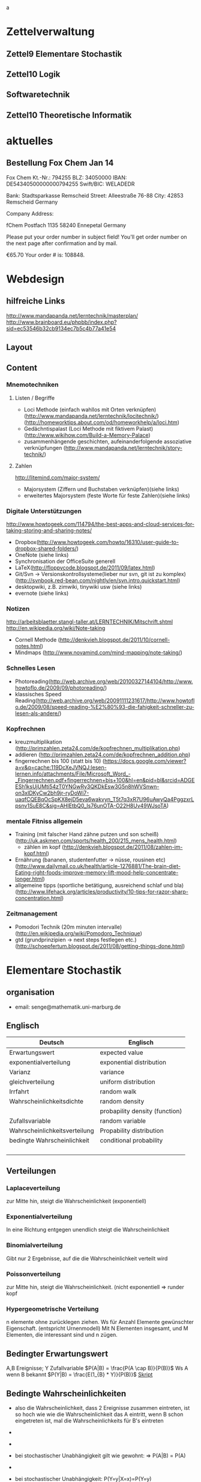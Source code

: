
#+LINK: zk /home/florian/Dropbox/Zettelkasten/
#+LINK: zkp /home/florian/Dropbox/Zettelkasten/res-pic_%s.png
#+LINK: drop /home/florian/Dropbox/%s
a
#+TODO: TODO | DONE
#+TODO: CANCELED | Restarted
#+TODO: Zettel1 Zettel2 Zettel3 Zettel4 Zettel5 Zettel6 Zettel7 Zettel8 Zettel9 Zettel10 Zettel11 Zettel12 Zettel13 Zettel14
#+DRAWERS: LINKS

* Zettelverwaltung
** Zettel9 *Elementare Stochastik*
** Zettel10 *Logik*
** *Softwaretechnik*
** Zettel10 *Theoretische Informatik*
* aktuelles
** Bestellung Fox Chem Jan 14
Fox Chem
Kt.-Nr.: 794255
BLZ: 34050000
IBAN: DE54340500000000794255
Swift/BIC: WELADEDR

Bank: Stadtsparkasse Remscheid
Street: Alleestraße 76-88
City: 42853 Remscheid
Germany

Company Address:

fChem
Postfach 1135
58240 Ennepetal
Germany

Please put your order number in subject field!
You'll get order number on the next page after confirmation and by mail.

€65.70
Your order # is: 108848.
* Webdesign
** hilfreiche Links
http://www.mandapanda.net/lerntechnik/masterplan/
http://www.brainboard.eu/phpbb/index.php?sid=ec53546b32cb9134ec7b5c4b77a41e54
** Layout
** Content
*** Mnemotechniken
**** Listen / Begriffe
- Loci Methode (einfach wahllos mit Orten verknüpfen)
     (http://www.mandapanda.net/lerntechnik/locitechnik/)
     (http://homeworktips.about.com/od/homeworkhelp/a/loci.htm)
- Gedächntispalast (Loci Methode mit fiktivem Palast)(http://www.wikihow.com/Build-a-Memory-Palace)
- zusammenhängende geschichten, aufeinanderfolgende assoziative verknüpfungen (http://www.mandapanda.net/lerntechnik/story-technik/)
**** Zahlen
#+Begin: links
http://litemind.com/major-system/
#+End
- Majorsystem  (Ziffern und Buchstaben verknüpfen)(siehe links)
- erweitertes Majorsystem (feste Worte für feste Zahlen)(siehe links)
*** Digitale Unterstützungen
#+Begin: links
http://www.howtogeek.com/114794/the-best-apps-and-cloud-services-for-taking-storing-and-sharing-notes/
#+End:
- Dropbox(http://www.howtogeek.com/howto/16310/user-guide-to-dropbox-shared-folders/)
- OneNote (siehe links)
- Synchronisation der OfficeSuite generell 
- LaTeX(http://floppycode.blogspot.de/2011/09/latex.html)
- Git/Svn -> Versionskontrollsysteme(lieber nur svn, git ist zu komplex)
  (http://svnbook.red-bean.com/nightly/en/svn.intro.quickstart.html)
- desktopwiki, z.B. zimwiki, tinywiki usw (siehe links)
- evernote (siehe links)
*** Notizen
#+Begin: links
http://arbeitsblaetter.stangl-taller.at/LERNTECHNIK/Mitschrift.shtml
http://en.wikipedia.org/wiki/Note-taking
#+End:
- Cornell Methode (http://denkvieh.blogspot.de/2011/10/cornell-notes.html)
- Mindmaps (http://www.novamind.com/mind-mapping/note-taking/)
*** Schnelles Lesen
- Photoreading(http://web.archive.org/web/20100327144104/http://www.howtoflo.de/2009/09/photoreading/)
- klassisches Speed Reading(http://web.archive.org/web/20091111231617/http://www.howtoflo.de/2009/08/speed-reading-%E2%80%93-die-fahigkeit-schneller-zu-lesen-als-andere/)
*** Kopfrechnen
- kreuzmultiplikation (http://primzahlen.zeta24.com/de/kopfrechnen_multiplikation.php)
- addieren (http://primzahlen.zeta24.com/de/kopfrechnen_addition.php)
- fingerrechnen bis 100 (statt bis 10) (https://docs.google.com/viewer?a=v&q=cache:119DcXeJVNQJ:lesen-lernen.info/attachments/File/Microsoft_Word_-_Fingerrechnen.pdf+fingerrechnen+bis+100&hl=en&pid=bl&srcid=ADGEESh1ksUjUMti54zT0YNGwRy3QKDkEsw3G5n8hWVSnwn-on3xIDKyCw2bh9jr-ryDoWi7-uaqfCQEBqOcSpKX8ejD5eva6wakvyn_T5t7q3xR7U96uAwyQa4PggzxrLpsnv1SuE8C&sig=AHIEtbQ0_Is76unOTA-O22H8Uv49WJsoTA)
*** mentale Fitniss allgemein
- Training (mit falscher Hand zähne putzen und son scheiß)(http://uk.askmen.com/sports/health_200/215_mens_health.html)
  - zählen im kopf (http://denkvieh.blogspot.de/2011/08/zahlen-im-kopf.html)
- Ernährung (bananen, studentenfutter -> nüsse, rousinen etc)(http://www.dailymail.co.uk/health/article-1276881/The-brain-diet-Eating-right-foods-improve-memory-lift-mood-help-concentrate-longer.html)
- allgemeine tipps (sportliche betätigung, ausreichend schlaf und bla) (http://www.lifehack.org/articles/productivity/10-tips-for-razor-sharp-concentration.html)
*** Zeitmanagement
- Pomodori Technik (20m minuten intervalle) (http://en.wikipedia.org/wiki/Pomodoro_Technique)
- gtd (grundprinzipien -> next steps festlegen etc.)(http://schoepfertum.blogspot.de/2011/08/getting-things-done.html)
* Elementare Stochastik 
** organisation
- email: senge@mathematik.uni-marburg.de
** Englisch
| Deutsch                       | Englisch                       |
|-------------------------------+--------------------------------|
| Erwartungswert                | expected value                 |
| exponentialverteilung         | exponential distribution       |
| Varianz                       | variance                       |
| gleichverteilung              | uniform distribution           |
| Irrfahrt                      | random walk                    |
| Wahrscheinlichkeitsdichte     | random density                 |
|                               | probapility density (function) |
| Zufallsvariable               | random variable                |
| Wahrscheinlichkeitsverteilung | Propability distribution       |
| bedingte Wahrscheinlichkeit   | conditional probability        |
|                               |                                |
|                               |                                |
|                               |                                |
|                               |                                |

** Verteilungen
*** Laplaceverteilung
zur Mitte hin, steigt die Wahrscheinlichkeit (exponentiell)
*** Exponentialverteilung
In eine Richtung entgegen unendlich steigt die Wahrscheinlichkeit
*** Binomialverteilung
    Gibt nur 2 Ergebnisse, auf die die Wahrscheinlichkeit verteilt wird
*** Poissonverteilung
      zur Mitte hin, steigt die Wahrscheinlichkeit. (nicht exponentiell => runder kopf
*** Hypergeometrische Verteilung
n elemente ohne zurücklegen ziehen. Ws für Anzahl Elemente gewünschter Eigenschaft.
     (entspricht Urnenmodell)
[[/home/florian/Zettelkasten/zettelkasten.org_20130112_073036_9890xDI.png]]
Mit N Elementen insgesamt, und M Elementen, die interessant sind und n zügen.
[[file:hyper_res.png]]
** Bedingter Erwartungswert
A,B Ereignisse; Y Zufallvariable
$P(A|B) = \frac{P(A \cap B)}{P(B)}$ Ws A wenn B bekannt
$P(Y|B) = \frac{E(1_{B} * Y)}{P(B)}$
[[docview:~/Dropbox/st/s0.pdf::1][Skript]]
** Bedingte Wahrscheinlichkeiten
- [[file:201301ad-0747279890-NO.png]] also die Wahrscheinlichkeit, dass 2 Ereignisse zusammen eintreten, ist so hoch wie
    wie die Wahrscheinlichkeit das A eintritt, wenn B schon eingetreten ist, mal die Wahrscheinlichkeits
    für B's eintreten
- [[file:201301ad-0749509890LYU.png]] 
- [[file:201301ad-0812329890_At.png]]
- bei stochastischer Unabhängigkeit gilt wie gewohnt: [[file:201301ad-0812459890MLz.png]] 
  => P(A|B) = P(A)

- [[/home/florian/Zettelkasten/zettelkasten.org_20130112_075523_9890Yia.png]]
[[/home/florian/Zettelkasten/zettelkasten.org_20130112_075648_9890lsg.png]]
[[file:201301ad-0847319890y9a.png]]

- bei stochastischer Unabhängigkeit: P(Y=y|X=x)=P(Y=y)
- [[file:201301ad-0816259890-UC.png]]
- [[file:201301ad-0822389890LfI.png]] 
[[/home/florian/Zettelkasten/zettelkasten.org_20130112_082438_9890YpO.png]]
[[/home/florian/Zettelkasten/zettelkasten.org_20130112_082651_9890lzU.png]]
** Zusammenhänge
- Var(X) = Cov(X,X)
- Cov(X,Y) = E(X*Y) - E(X)E(Y)

** Wörterbuch
- Erwartungswert :: [[file:201301ad-2329314949s0X.png]] = [[file:201301ad-23333749495-d.png]]
		    für Abwandlung relativer Häufigkeit:  E(X[n])=z => E(X[n]/n)=z/n
		    E(E[X|Y]) = E(X)
- Zufallsvariable :: Abbildung [[file:201212ad-1900221184eoW.png]] wobei [[file:201212ad-1901251184ryc.png]] messbare Räume
- messbarer Raum :: existiert Abbildung Raum auf Maßraum
- Maßraum :: der Raum in den eine Maßfunktion zuordnet (z.B. 0..1 für Ws)
- Wahrscheinlichkeitsfunktion ::  [[file:201212ad-190439118448i.png]]
- Wahrscheinlichkeitsdichte :: gibt zu Intervall die Wahrscheinlichkeit an, zB P(a < X < b)
- Wahrscheinlichkeitsverteilung :: alle möglichen Zvar - outputs und ihre Wahrscheinlichkeiten
- gleichverteilt :: alle outputs sind gleich wahrscheinlich
- Varianz :: [[file:zettelkasten.org_20121229_215420_14976asg.png]] = [[file:201212ad-21574114976n2m.png]] (o = Standardabweichung)
	    Var[X] = E(Var[X | Y]) + Var(E[X | Y])
	     Var[X] = E[X^2] - E[X]^2
           = irgend ein Maß für die mittleren Abweichungen vom Erwartungswert
	    = [[file:201301ad-0049294949gkk.png]] = [[file:201301ad-0054574949tuq.png]]
	     Bei Binomial mit n Versuchen: = n*p*(1-p)
	        für Abwandlung relativer Häufigkeit: V(X[n])=z 
	           => V([[file:201301ad-1614254949GeA.png]]) = [[file:201301ad-1613574949UUx.png]]
- Kovarianz :: [[file:zettelkasten.org_20121229_220016_149760At.png]] 
	   = misst die zusammenhänge der Wert
	       [[file:conv_res.png]]
            Cov(X,Y) = E(X*Y) - E(X)E(Y)
	    Cov(X,Y) = Cov(Y,X)
	    Cov(X+Y, Z) = Cov(X, Z) + Cov(Y, Z)
  entwicklung von X und Y, also hohe Werte von X
  => hohe Werte Y ...
- Tschebyscheff-Ungleichung :: Mit Erwartungswert und Varianz werden Wahrscheinlichkeiten
   für Werte < Erwartungswert bestimmt/eingegrenzt (minimale Wahrscheinlichkeit)
     = [[file:201212ad-07253120660_2o.png]]    \sigma^2 ist varianz, \mu ist Erwartungswert
- Wahrscheinlichkteisraum :: [[file:201212ad-15510922908saY.png]] = Raum mit Ereignissen und Wahrscheinlichkeitsfunktion da drauf
- Indikator- / charakteristische Funktion :: 1_T oder \mathcal{x}_T wenn x in T 1 sonst 0
- Bayes - Theorem :: [[/home/florian/Zettelkasten/zettelkasten.org_20130103_124645_22923q8L.png]]  und [[file:201301ad-12575411367wd2.png]]

- diskrete Wahrscheinlichkeitsverteilung :: normalfall, bildet auf endliche / abzählbare Menge ab
- hypergeometrische Verteilung :: n elemente ohne zurücklegen ziehen. Ws für Anzahl Elemente gewünschter Eigenschaft.
     (entspricht Urnenmodell)
- 





** Zettel-06
*** Dateien
    [[/home/florian/Dropbox/st/st-zettel-06/st-zettel-06.pdf::NNN][st-zettel-06.pdf]]
    [[/home/florian/Dropbox/st/st-zettel-06/st-loesung-06.tex::NNN][st-loesung-06.tex]]
*** Informationen
**** Aufgabe 1
a)
$2^{-k}\binom{k}{(k+z)/2}\\$ = P(S_k = w) mit w aus Omega_n
$2^{k}$ offensichtlich Anzahl der Blätter also auch Pfade
Damit bestimmte Nummer erreicht wird, muss es entsprechend
mehr '+1'er als '-1'er geben (k+z). (Um von k zu z zu kommen)

b) Erwartungswert ist jedenfalls 0
darauf beschränken das es gerade sein muss, zB mit 2m als index oder so

c) Wahrscheinlichkeit für Rückker bei bei unendlich ist 1
[[/home/florian/Dropbox/Zettelkasten/zettelkasten.org_20121212_065955_6717Vos.png]] allgemein
[[/home/florian/Dropbox/Zettelkasten/zettelkasten.org_20121212_070048_6717iyy.png]] bei Symmetrie
[[/home/florian/Dropbox/Zettelkasten/zettelkasten.org_20121212_070111_6717U8B.png]]

$\frac{n}{2}$ einser um Zustand zu halten (rest passt dann ja),
und $\frac{k}{2}$ um da ja aufgestiegen werden soll
die müssen allen innerhalb des Pfades gezogen werden

**** Aufgabe 3
[[/home/florian/Dropbox/Zettelkasten/zettelkasten.org_20121212_071546_6717hGI.png]]
==Wahrscheinlichkeit, für X >= x+t wenn X>= x schon bekannt==
[[/home/florian/Dropbox/Zettelkasten/zettelkasten.org_20121212_084713_6717W3b.png]]
[[/home/florian/Dropbox/Zettelkasten/zettelkasten.org_20121212_082939_6717Jmh.png]]

-------------------------------------------------------------

[[/home/florian/Dropbox/Zettelkasten/zettelkasten.org_20121212_095257_67179ci.png]]

** Zettel-07
[[~/Dropbox/st/st-zettel-07/st-zettel-07.pdf][st-zettel-07.pdf]]
[[~/Dropbox/st/st-zettel-07/st-loesung-07.tex][st-loesung-07.tex]]
[[~/Dropbox/st/st-zettel-07/st-loesung-07.pdf][st-loesung-07.pdf





]]
** Zettel-08
[[docview:~/Dropbox/st/st-zettel-08/st-zettel-08.pdf::1][st-zettel-08.pdf]]
[[~/Dropbox/st/st-zettel-08/st-loesung-08.tex][st-loesung-08.tex]]
*** header
#+BEGIN_SRC latex :tangle st-loesung-08.tex
\documentclass[11pt]{amsart}
\usepackage[utf8]{inputenc}
\usepackage{amssymb,amsmath}
\usepackage{verbatim}
\usepackage{color}
\usepackage{geometry}
\geometry{a4paper,left=2cm,right=2cm, top=1.5cm, bottom=1.5cm} 
\usepackage{amsthm}
\usepackage{stmaryrd}
\usepackage{graphicx}

%\includegraphics{?} setzt bild ein
%\ref{labelname} erstellt link zu labelname
%\label{labelname} kann einfach irgendwo drangesetz werden

\newtheorem{defi}{Definition}
\newtheorem{axiom}{Axiom}
\newtheorem{nota}{Notation}
\newtheorem{prop}{Proposition}
\newtheorem{satz}{Satz}
\newtheorem{umf}{Umformung}

\newenvironment{beweis}{\par\begingroup%
\settowidth{\leftskip}{\textsc{Beweis:~}}%
\noindent\llap{\textsc{Beweis:~}}}{\hfill$\Box$\par\endgroup}

\renewcommand{\baselinestretch}{1}
\newcommand{\words}{\Sigma^* \backslash \{\epsilon\}}
\newcommand{\etrans}[1]{\bar{\delta}(#1)}
\renewcommand{\P}{\mathbb{P}}

\title{Zettel 8}
\author{Florian Lerch(2404605)/Waldemar Hamm(2410010)}
%\date{} % Activate to display a given date or no date (if empty),
% otherwise the current date is printed 

\begin{document}
\maketitle
#+END_SRC 
*** Aufgabe 1
#+BEGIN_SRC latex :tangle st-loesung-08.tex
\subsection{Aufgabe 1}
#+END_SRC
**** a) 
#+BEGIN_SRC latex :tangle st-loesung-08.tex
\subsubsection{a)}
#+END_SRC
Es gibt 32 Karten, 4 davon sind Buben
Jeder der 3 Spieler erhält 10 Karten
Die Wahrscheinlichkeit für einen Buben liegt bei 4/32 = 1/8 für jeden Kartenzug
[[file:201212ad-1238161774nwx.png]] enthält die mögliche Anzahl Buben in einer Hand = {0,1,2,3,4}
Man kann das ganze als Binomialverteilung interpretieren, wenn die Karten mit einem mal
verteilt werden und jeder Spieler nur seine eigenen Karten kennt
[[file:201212ad-1302231774zON.png]] die Karten somit also unabhängig voneinander sind
Als posititvis Ergebnis wird dabei das ziehen eines Buben und als negatvives Ergebnis wird das ziehen
einer anderen Karte betrachtet.
Es ergibt sich also für die Wahrscheinlichkeitsfunktion:
[[file:201301ad-17585933894AO.png]]
, also alle Möglichkeiten ([[file:201301ad-1800443389FLU.png]]) omega mal einen Buben zu ziehen ([[file:201212ad-1310561774BMy.png]]) und bei allen anderen Zügen keinen ([[file:201212ad-1312321774AgH.png]])

#+BEGIN_SRC latex :tangle st-loesung-08.tex
Der Raum $\Omega$ soll die Anzahl der Buben enthalten die ein Spieler jeweils in der Hand hält. Da es nur 4
Buben gibt, gilt also: $\Omega = \{0,1,2,3,4\}$. $\mathbb{P}: \Omega \rightarrow [0,1]$ soll nun also  die Wahrscheinlichkeit
dafür darstellen, dass ein Spieler die jeweilige Anzahl Buben in seinen 10 Karten besitzt.
Bei 32 Karten und 4 Buben liegt die Wahrscheinlichkeit bei jeder einzelnen zugeteilten Karte bei $\frac{4}{32} =
\frac{1}{8}$ dafür, dass es sich um einen Buben handelt.\\
Da die Karten alle direkt zugeteilt werden und wir nur die Wahrscheinlichkeit für alle 10 Karten zusammen betrachten,
beeinflussen sich die einzelnen Karten in ihrer Wahrscheinlichkeit nicht wir können somit die Binomialverteilung
für $\mathbb{P}$ verwenden.\\
Es ergibt sich somit: $\mathbb{P}(\omega) = \binom{10}{\omega}*(\frac{1}{8})^{\omega}*(\frac{7}{8})^{10-\omega}$ für $\omega \in \Omega$ 
#+END_SRC

**** b)
#+BEGIN_SRC latex :tangle st-loesung-08.tex
\subsubsection{b)}
#+END_SRC

Aus Sicht des jeweiligen Spielers befinden sich nun noch 4 - X Karten im Spiel. Für die Karten im Skat gilt
daher das selbe Prinzip wie schon in a), d.h. Binomialverteilung.
Für beide Karten liegt die Wahrscheinlichkeit dafür, dass es sich um einen Buben handelt, bei
[[file:201212ad-1423041774NqN.png]] \frac{4-X}{32} und somit kann dann der Ereignisraum [[file:201212ad-1424261774a0T.png]] mit {0,1,2} definiert echo $USER
if [ "$USER" == "root" ]; then
echo "test";
else echo "ru";
fi
werden, und 
[[file:201301ad-1844013389GFn.png]]
P(\omega | X = k) = (\frac{4-X}{32})^{\omega} * (1 - \frac{4-X}{32})^{2 - \omega}

#+BEGIN_SRC latex :tangle st-loesung-08.tex
Aus Sicht des jeweiligen Spielers befinden sich nun noch 4 - X Karten im Spiel. Für die Karten im Skat gilt
daher das selbe Prinzip wie schon in a), d.h. Binomialverteilung. \\
Sei $\Omega' = \{0,1,2\}$ und somit also die möglichen Anzahlen an Buben im Skat. \\
Analog zu a) ergibt sich für $\mathbb{P}(Y|X = k)$ nun für 2 Kartenziehungen und einer Wahrscheinlichkeit
von $\frac{4-X}{32}$ für einen Buben pro Karte:\\
Für $\omega \in \Omega:$ $\mathbb{P}(Y = \omega |X = k) = \binom{32}{\omega}(\frac{4-X}{32})^{\omega} * (1 - \frac{4-X}{32})^{2 - \omega}$
#+END_SRC
**** Notizen
[[/home/florian/Zettelkasten/zettelkasten.org_20130103_203347_22923fmr.png]]
[[/home/florian/Zettelkasten/zettelkasten.org_20130103_203414_22923swx.png]]
[[/home/florian/Zettelkasten/zettelkasten.org_20130103_204351_229234ON.png]]
[[/home/florian/Zettelkasten/zettelkasten.org_20130103_204403_22923FZT.png]]

*** Aufgabe 2
#+BEGIN_SRC latex :tangle st-loesung-08.tex
\subsection{Aufgabe 2}
#+END_SRC

Fairer Würfel 2 mal geworfen
X = Augen erster Wurf
Y = Maximum beider Augenzahlen bzw. Summe
**** a)
Bedingte Wahrscheinlichkeit für Y mit X = k
P(Y|X=k)
d.h. die Wahrscheinlichkeit für die Unterschiedlichen
möglichen Augen von Y, wenn k schon bekannt ist.

Durch das gegebene X verschiebt sich lediglich der Raum
der möglichen Ergebnisse für Y. Dabei wird aber keines
dieser Ergebnisse wahrscheinlicher oder Unwahrscheinlicher.

Der Bildraum ist daher: [k,12-k] \in N
#+BEGIN_SRC latex :tangle st-loesung-08.tex
\subsubsection{a)}
Ohne Betrachtung von X gilt zunächst: $Y$ bildet auf $[2,12] \subset N$ \\
Ferner biledet X auf $[1,6] \subset N$ ab, mit gleichen Wahrscheinlichkeiten der Werte, es gilt also: $P(X=x) = \frac{1}{6}$ für $x \in [1,6]$ \\
$\Rightarrow P(Y = y | X = k) = \frac{P(X=k , Y = y)}{P(X = k)} = \frac{P(X=k , Y = y)}{6}$ \\
$ = \begin{cases} \frac{1}{6} &\mbox{falls } k < y \leq 6+k \\ 0 &\mbox{sonst} \end{cases}$ \\
#+END_SRC
**** b)
g(k) = E(Y | X = k) Der Erwartungswert für ein bestimmtes Y, bei gegebenem X.
Abermals handelt es im im Grunde nur um eine simple Gleichverteilung der Wahrscheinlichkeiten in Y.
Der Erwartungswert für z.B. X wäre: E[X] = 1/6 * 1 + 1/6 * 2 ... = 1/6(1+2+3+4+5+6) = 21/6 = 3,5
Es ist anzunehmen, dass auch hier nur eine Verschiebung um k statt findet
Test X=1 Ws für Y: 1/6(2+3+4+5+6+7) = 27/6 = 9/2 = 4,5  *passt*
Test X=2 Ws für Y: 1/6(3+4+5+6+7+8) = 33/6 = 11/2 = 5,5 *passt*
#+BEGIN_SRC latex :tangle st-loesung-08.tex
\subsubsection{b)}
$g(k) := E[Y|X=k] = \sum_yy*P(Y=y | X = k) = \sum_{k < y \leq k+6}y*\frac{1}{6} = \frac{1}{6} * (k+1 + ... + k+6) = \frac{21}{6}*k = 3,5k$
#+END_SRC

**** c)
E[Y] und E[g(X)]

Für E[Y] ist die Summe des ersten Wurfes unbekannt. Aus diesem Grund, sind die einzelnen Ergebnisse nichmehr
nur um eine Konstante verschoben und sind auch nicht mehr alle gleich wahrscheinlich.
Die Ws Verteilung wird zur Mitte hin spitzer und sollte Symmetrisch sein, so dass 5,5 der Erwartungswert sein sollte.
Stimmt nicht, die Symmetrie ist so gar nicht gegeben, da die 0 fehlt. Daher ist auch E[X] = 3,5 und nicht 3.
Neuer Tipp: 7  Kann man Erwartungswerte vielleicht addieren? Eigentlich spricht nichts dagegen. E[X] = E[Z] = 3,5
Y als die Summe aus beidem ist daher 7.

E[g(X)] = Erwartungswert des Erwartungswertes? o.O

Was ist g(X)? g(k) := E(Y | X = k)
g(X) = E(Y | X = X) oO
= E(Y) ? das ist ja schon das andere

E[ 3,5 + k] <= würde nicht gehen bzw. wäre konstant da k konstant aber:
E[3,5 + X] = 3,5 + E[X]  <= wäre nicht unbedingt so machbar. 

*E[g(X)] = E[E(Y|X)]*   <=== wichtig, fest definiert

#+BEGIN_SRC latex :tangle st-loesung-08.tex
\subsubsection{c)}
Sei Z die Augenzahl des 2. Wurfes, so das gilt Y = X+Z \\
$\Rightarrow E[Y] = E[X+Z] = E[X]+E[Z] = 3,5 + 3,5 = 7$ \\
$E[g(X)] = E[E(Y|X)] = E[\sum_yy*P(Y=y | X )] = \sum_x[\sum_yy*P(Y=y|X=x)]*P(X=x)$ \\
$= \sum_x\sum_yy*P(Y=y|X=x)*P(X=x) = \sum_yy*\sum_xP(Y=y, X=x) = \sum_yy*P(Y=y) = E(Y) = 7$ \\
#+END_SRC
   
*** Aufgabe 3
#+BEGIN_SRC latex :tangle st-loesung-08.tex
\subsection{Aufgabe 3}
#+END_SRC
**** a)
#+BEGIN_SRC latex :tangle st-loesung-08.tex
\subsubsection{a)}
#+END_SRC

- X, Y Zufallsvariablen -> aus ereignisraum in anderen raum
- [[file:201212ad-1854041184ReQ.png]] => existiert also
- X^2 <=> Quadrat der jeweiligen Outputs
- [[file:201212ad-21415714976zNO.png]]
 [[file:201212ad-21480714976AYU.png]]
E(X^2) = \sum_{\omega \in \Omega}X(\omega)^2P(X=X(\omega))

 [[file:201212ad-05550220660LHc.png]]
E[X+Y] = \sum_{\omega \in \Omega}(X(\omega)+Y(\omega))*P(\omega)

Bekannt:
 [[file:201212ad-05585120660YRi.png]]
E[X*X] = \sum_{\omega \in \Omega}(X(\omega)*X(\omega))*P(\omega) < \infty


=> Cov(X+Y, X-Y) = E[ (X+Y) * (X-Y) ] - E(X+Y)E(X-Y)
                    = E[ X^2 - Y^2 ] - E(X+Y)E(X-Y)

                 = E[ ([X+Y]-E[X+Y]) * ([X-Y] - E[X-Y])  ]
		    = E[  [X+Y][X-Y] - [X+Y]E[X-Y] - E[X+Y][X-Y] + E[X+Y]E[X-Y]   ]
       = E[  X^2 - Y^2 - (E[X-Y]X + E[X-Y]Y) - (E[X+Y]X - E[X+Y]Y) + E[X+Y]E[X-Y]  ]
       = E[  X^2 - Y^2 - E[X-Y]X - E[X-Y]Y - E[X+Y]X + E[X+Y]Y + E[X+Y]E[X-Y]  ]

=> Cov(X+Y, X-Y) = Cov(X,X-Y) + Cov(Y,X-Y) = Cov(X-Y,X) + Cov(X-Y, Y) = Cov(X,X) - Cov(Y,X) + Cov(X,Y) - Cov(Y,Y) = Cov(X,X) - Cov(Y,Y)
= Var(X) - Var(Y) = 0 (da gleichverteilt)
#+BEGIN_SRC latex :tangle st-loesung-08.tex
Da X und Y gleichverteilt sind, gilt: $Var(X) = Var(Y) \rightarrow Var(X) - Var(Y) = 0$\\
Durch die symmetrie der Kovarianz lässt sich umformen:\\
$Cov(X+Y, X-Y) = Cov(X,X-Y) + Cov(Y,X-Y) = Cov(X-Y,X) + Cov(X-Y, Y) = Cov(X,X) - Cov(Y,X) + Cov(X,Y) - Cov(Y,Y)$\\
$ = Cov(X,X) - Cov(Y,Y) = Var(X) - Var(Y) = 0$
#+END_SRC

**** b)
#+BEGIN_SRC latex :tangle st-loesung-08.tex
\subsubsection{b)}
#+END_SRC

#+BEGIN_SRC latex :tangle st-loesung-08.tex
Für Unabhängigkeit müsste gelten: $\mathbb{P}([X+Y]*[X-Y]) = \mathbb{P}(X+Y)*\mathbb{P}(X-Y) \Leftrightarrow \mathbb{P}(X^2 - Y^2) = \mathbb{P}(X+Y)*\mathbb{P}(X-Y)$ \\
Es gelte $\mathbb{P}(z) = \begin{cases} 1 &\mbox{falls } z=-1 \\ 0 &\mbox{sonst} \end{cases}$
\begin{tabbing}
Sei X = 0 und Y = 1 \=$\Rightarrow \mathbb{P}(X^2-Y^2) = \mathbb{P}(-1) = 1$ \\
\> $\Rightarrow \mathbb{P}(X+Y)*\mathbb{P}(X-Y) = \mathbb{P}(1)*\mathbb{P}(-1) = 0*1 = 0 \not = 1$

\end{tabbing}
$\Rightarrow$ in diesem Beispiel sind die Zufallsvariablen X+Y und X-Y zwar unkorelliert (Kovarianz ist 0) aber nicht unabhängig. 
#+END_SRC

**** Lösung Wikipedia:
[[/home/florian/Zettelkasten/zettelkasten.org_20121230_061645_20660lbo.png]]

*** Aufgabe 4
#+PROPERTY: tangle yes  
#+BEGIN_SRC latex :tangle st-loesung-08.tex
  \subsection{Aufgabe 4}
#+END_SRC

**** a)
#+BEGIN_SRC latex :tangle st-loesung-08.tex
\subsubsection{a)}
#+END_SRC

n = Anzahl Würfel
S_n = Anzahl Erfolge (1 gewürfelt)
Ws für Erfolg = 1/5
Würfel haben kein Gedächtnis -> binomialverteilung
mit 1/5 erfolg und 4/5 misserfolg

[[file:201212ad-07284220660MBv.png]]
P[|\frac{S_n}{n} - \frac{1}{5}| < \epsilon] \geq 1 - \frac{\sigma^2}{\epsilon^2} 

[[file:201212ad-07460520660LVE.png]]
\Omega = \{1, 2, 3, 4, 5, 6\}
[[file:201212ad-07463620660lpQ.png]]
E[X^2] = \sum_{\omega_1, \omega_2, \omega_3}

S_n = Anzahl der einser bei den Würfen, und n = Anzahl der Würfel
=> [[file:201301ad-2323424949SgL.png]] sollte [[file:201301ad-2323574949fqR.png]] ergeben, bzw. dorthin streben
[[file:201301ad-2334504949GJk.png]]

[[file:201301ad-005922494964w.png]] 

V(X) = E([X - E(X)]^2) = E([X-\frac{1}{5}]^2) = E(X^2 - 2 \frac{X}{5} + \frac{1}{25})

Var(X) = 1/5 * 4/5 * n = 4n/25



[[file:201301ad-0047544949Tae.png]]

P[|\frac{S_n}{n} - \frac{1}{5}| < \epsilon] \geq 1 - \frac{4n}{25 * \epsilon^2}

#+BEGIN_SRC latex :tangle st-loesung-08.tex
Die Wahrscheinlichkeit für einen erfolgreichen Wurf (eine 1) liegt bei $\frac{1}{5}$ und für einen 
nicht erfolgreichen Wurf (ungleich 1) somit bei $1 - \frac{1}{5} = \frac{4}{5}$ \\
Da die einzelnen Würfe keinen Einfluss aufeinander nehmen und jeder Wurf klar in Erfolg und Misserfolg 
getrennt werden kann, lässt sich die Varianz der Normalverteilung verwenden, und es ergibt sich: \\
$Var(S_n) = n * \frac{1}{5} * \frac{4}{5} =  \frac{4n}{25}$ \\
$\Rightarrow Var(\frac{S_n}{n}) = \frac{4}{25n}$ \\
Für den Erwartungswert gilt aufgrund der Binomialverteilung: $E(S_n) = \frac{n}{5}$ \\
$\Rightarrow E(\frac{S_n}{n}) = \frac{1}{5}$ \\
Eingesetzt in die Ungleichung ergibt sich somit: $P[|\frac{S_n}{n} - \frac{1}{5}| < \epsilon] \geq 1 - \frac{4}{25n * \epsilon^2}$
#+END_SRC

***** Analoge Lösung mit Münze(a)
Münze positiv oder negativ, analog zu den möglichen Ergebnissen 
des Würfels (1 oder nicht 1)
[[/home/florian/Zettelkasten/zettelkasten.org_20121230_074751_20660yzW.png]]

**** b)
#+BEGIN_SRC latex :tangle st-loesung-08.tex
\subsubsection{b)}
#+END_SRC

e = 0,001
Wie viele Würfe n nötig, damit Ws > 0.95

Eingesetzt:

ges: 1 - \frac{4}{25n * 0.001^2} > 0.95
<=> 1 - \frac{4}{0.000025n} > 0.95
=> 1 - 0.95 > \frac{4}{0.000025n}
=> 0.05 > \frac{4}{0.000025n} => 0.05 > \frac{4000000}{25n}
=> 0.05 > \frac{1}{160000n}

0.05 = \frac{1}{160000n}
0.05 = \frac{1}{n} * \frac{1}{160000} 
=> 80000 = \frac{1}{n}
=> n = \frac{1}{80000}
 
#+BEGIN_SRC latex :tangle st-loesung-08.tex
Es soll gelten: $1 - \frac{4}{25n * 0.000001} > 0.95$ \\
$\Leftrightarrow 1-0.95 > \frac{4}{25n * 0.000001}$ \\
$\Leftrightarrow 0.05 > \frac{160000}{n}$ \\
$\Leftrightarrow n > 3 200 000$
#+END_SRC

*** Aufgabe 5
#+BEGIN_SRC latex :tangle st-loesung-08.tex
\subsection{Aufgabe 5}
#+END_SRC
**** a)
#+BEGIN_SRC latex :tangle st-loesung-08.tex
\subsubsection{a)}
#+END_SRC

Berechnen Sie: [[file:201301ad-12403211367WJq.png]]

- 1 :: Wo steht das Auto
- 2 :: Welche Tür wählt der Kandidat
- 3 :: Welche Tür öffnet der Showmaster daraufhin

Insgesamt existieren 3 * 3 * 3 = 27 Mögliche Kombinationien
Sei j = 1 (für jede andere Zahl gleich):
    (1,1,2) , (1,1,3) , (1,2,3), (1,3,2) => |G_j| = 4 Möglichkeiten, bei 2 Erfolg => 1/2 für erfolg gleich bleiben
Sei k = 1: 
    (1,1,2) , (1,1,3) , (2,1,3) , (3,1,2) => |W_k| = 4 , bei 2 Erfolg
|W_k| = 4 
Sei l = 1: 
    (2,2,1) , (2,3,1), (3,2,1) , (3,3,1) => |M_l| = 4, bei 2 Erfolg

Mit einer Wahrscheinlichkeit von 2/4 konnte der Moderator frei entscheiden, welche Tür er wählt => tür richtig
Mit einer Wahrscheinlichkeit von 2/4 musste er eine bestimmte Tür nehmen => tür falsch

Fall 1: auto getroffen => es existieren 2 andere Möglichkeiten für den Moderator, eine Tür zu wählen
Fall 2: auto nicht getroffen => es existiert nur eine andere Möglichkeit für den Moderötor, eine Tür zu wählen
=> Ws 2/3 das man das Auto vor der Wahl des Moderators nicht getroffen hatte


[[file:201301ad-19123649498Bz.png]]


[[/home/florian/Zettelkasten/zettelkasten.org_20130103_153119_2292345w.png]]

[[/home/florian/Zettelkasten/zettelkasten.org_20130103_153351_22923qDA.png]]

[[/home/florian/Zettelkasten/zettelkasten.org_20130103_153423_229233NG.png]]

[[/home/florian/Zettelkasten/zettelkasten.org_20130103_153540_22923EYM.png]]

[[/home/florian/Zettelkasten/zettelkasten.org_20130103_153611_22923RiS.png]]

[[/home/florian/Zettelkasten/zettelkasten.org_20130103_162431_22923r9S.png]]

[[/home/florian/Zettelkasten/zettelkasten.org_20130103_162552_229234HZ.png]]

P(A_i|B) = \frac{P(A_i) * P(B | A_i)}{P(A_1) * P(B | A_1) + P(A_2) * P(B | A_2) + P(A_3) * P(B | A_3)}


Gesucht: [[file:201301ad-1914034949uLC.png]]  => Ws dass hinter j das Auto steckt, wenn wir k gewählt haben, und der Moderator Tür l geöffnet hat





Open(B) = M_l
Choice(A) = W_k
Prize(C) = G_j
M_l
W_k
G_j

Anwendung Bayes
= \frac{\frac{1}{3} * P( W_k \cap M_l | G_j)}{...}

Für festes j bleiben noch 9 (= 3*3) mögliche Elemente aus Omega,

Der Moderator darf nur Türen wählen, die nicht ungleich j sind bleiben noch 6 (= 3*2) Zustände
(1,1,2),(1,1,3),(1,2,2),(1,2,3),(1,3,2),(1,3,3)
Da darüber hinaus der Moderator aber auch nur Türen wählen kann, die ungleich k sind, bleiben noch 4 (= 2*2) Zustände
(1,1,2),(1,1,3),(1,2,3),(1,3,2)

#+BEGIN_SRC latex :tangle st-loesung-08.tex
$G_j = \{ (j,\omega_2,\omega_3) | \omega_2 \in \{ 1,2,3 \}, \omega_3 \in \{ 1,2,3 \} \backslash  \{ j , \omega_2 \} \}$ \\
        $= \{ \omega \in \Omega | \omega_1 = j \wedge \omega_3 \not = j \wedge \omega_3 \not = \omega_2\ \wedge \omega_3 \not = j \}$ \\
$W_k = \{ ( \omega_1 , k , \omega_3 ) | \omega_1 \in \{ 1,2,3 \} , \omega_3 \in \{ 1, 2, 3 \} \backslash \{\omega_1 , k \} \}$ \\
     $= \{ \omega \in \Omega | \omega_2 = k \wedge \omega_3 \not = k \wedge \omega_3 \not = \omega_1 \wedge \omega_3 \not = k \}$ \\
$M_l = \{ ( \omega_1 , \omega_2 , l ) | \omega_1 \in \{ 1,2,3 \} \backslash \{ l \} , \omega_2 \in \{ 1, 2, 3 \}  \backslash \{ l \} , l \}$ \\
     $= \{ \omega \in \Omega | \omega_1 \not = l \wedge \omega_2 \not = l \wedge \omega_3 = l \}$ \\

$P(G_j | W_k \cap M_l, 1 \leq j,k,l \leq 3) = \frac{P( M_l | W_k , G_j) P(G_j | W_k)}{P(M_l | W_k)}$ \\
$P(M_l | W_k , G_j ) = 1$ , für l \not = k und l \not = j, was immer der Fall ist
$P(G_j | W_k) = \frac{1}{3}$ , da es keine Beeinflussung durch W_k gibt
$P(M_l | W_k) = \frac{1}{2}$ , da für l nur noch 2 Werte bleiben
$P(G_j | W_k , M_l) = \frac{1 * \frac{1}{3}}{\frac{1}{2}} = \frac{2}{3}$

Der Spieler sollte die Tür also auf jeden Fall wechseln, da die Wahrscheinlichkeit, dass der Gewinn
hinter der anderen Tür liegt, bei 2/3 liegt, wohingegen, die Wahrscheinlichkeit der jetztigen Tür
nur bei 1/3 liegt.
#+END_SRC

**** b)
#+BEGIN_SRC latex :tangle st-loesung-08.tex
\subsubsection{b)}
#+END_SRC

#+BEGIN_SRC latex :tangle st-loesung-08.tex

#+END_SRC
***** Bäume
[[/home/florian/Zettelkasten/zettelkasten.org_20130103_152052_22923ERY.png]]
[[/home/florian/Zettelkasten/zettelkasten.org_20130103_152307_22923elk.png]]
[[/home/florian/Zettelkasten/zettelkasten.org_20130103_162727_22923FSf.png]]

[[/home/florian/Zettelkasten/zettelkasten.org_20130103_203554_22923e6A.png]]
[[/home/florian/Zettelkasten/zettelkasten.org_20130103_203606_22923rEH.png]]
**** c)
#+BEGIN_SRC latex :tangle st-loesung-08.tex
\subsubsection{c)}
#+END_SRC

#+BEGIN_SRC latex :tangle st-loesung-08.tex
$\Omega = \{(1,2),(1,3),(2,3),(3,2)\}$ \\
Für den Spieler gibt es beim ersten Schritt also 3 Möglichkeiten: Tor 1, 2 oder 3. \\ 
Falls der Spieler Tor 2 oder 3 wählt, so würde er beim wechsel auf der richtigen Tür landen und gewinnen. \\
Nur bei der Wahl von Tor 1 würde er verlieren, so dass sich als Erfolgswahrscheinlichkeit $\frac{2}{3}$ ergibt. \\
Analog dazu liegt die Erfolgswahrscheinlichkeit bei der "nie wechseln Strategie" nur bei $\frac{1}{3}$.
#+END_SRC
*** Aufgabe 6
#+BEGIN_SRC latex :tangle st-loesung-08.tex
\subsection{Aufgabe 6}
#+END_SRC

2 Proben unterschiedlich => 0,001% Übereinstimmung => 100.000 Fälle einmal
0,0001% also 1 von 1 000 000 hat das selbe DNA Profil
99,99... % sicher

P(schuldig | test schlägt an) = P(test schlägt an | schuldig) * P(test schlägt an) / (P(test schlägt an)P(un...

P(test schlägt an | schuldig) = 1
P(test schlägt an) = 11 / 1 000 000
P(test schlägt an | schuldig) P(schuldig) 

#+BEGIN_SRC latex :tangle st-loesung-08.tex
Sei A das Ereigniss einer gleichen Dna und B eines positives Tests, sowie A' und B' jeweils das Gegenteil.\\
Es gilt: $P(A) = \frac{1}{10^6} \Rightarrow \frac{A'} = \frac{999999}{10^6}$ \\
$P(B | A) = 1$ und $P(B | A') = \frac{1}{10^5}$ \\
$P(B) = P(B \cap A) + P(B \cap A') = P(B|A) * P(A) + P(B|A') * P(A')$ \\
$= \frac{1}{10^6} + \frac{000000}{10^{11}} = \frac{100000 + 999999}{10^{11}}$ \\
$\frac{1099999}{10^{11}} \approx \frac{11}{10^6}$ \\ 
$\Rightarrow P(A | B) = \frac{P(B|A) * P(A)}{P(B)} = \frac{1 * \frac{1}{10^6}}{\frac{10}{10^6}} = \frac{1}{11}$ \\
Die Wahrscheinlichkeit dafür, dass das DNA Profil eines zufällig getestetes Menschen, mit positivem Testergebniss, 
tatsächlich mit dem DNA Profil der Probe vom Tatort übereinstimmt, liegt also bei grade mal $\frac{1}{11}$ \\
#+END_SRC
**** Cancer Rate
[[/home/florian/Zettelkasten/zettelkasten.org_20130103_161650_22923esY.png]]
[[/home/florian/Zettelkasten/zettelkasten.org_20130103_161706_22923r2e.png]]
[[/home/florian/Zettelkasten/zettelkasten.org_20130103_161729_229234Al.png]]

**** nochmal mit Aids
[[/home/florian/Zettelkasten/zettelkasten.org_20130103_162118_22923SVx.png]]
[[/home/florian/Zettelkasten/zettelkasten.org_20130103_162138_22923EfA.png]]
[[/home/florian/Zettelkasten/zettelkasten.org_20130103_162207_22923RpG.png]]
**** Sterbetafeln
[[/home/florian/Zettelkasten/zettelkasten.org_20130103_163636_22923Scl.png]]
*** footer
#+BEGIN_SRC latex :tangle st-loesung-08.tex
\end{document}
#+END_SRC
** Zettel-09
[[~/Dropbox/st/st-zettel-09/st-zettel-09.pdf][st-zettel-09.pdf]]
[[~/Dropbox/st/st-zettel-09/st-loesung-09.tex][st-loesung-09.tex]]
[[~/Dropbox/st/st-zettel-09/st-loesung-09.pdf][st-loesung-09.pdf]]
** Zettel-10
[[~/Dropbox/st/st-zettel-10/st-zettel-10.pdf][st-zettel-10.pdf]]
[[~/Dropbox/st/st-zettel-10/st-loesung-10.tex][st-loesung-10.tex]]
[[~/Dropbox/st/st-zettel-10/st-loesung-10.pdf][st-loesung-10.pdf]]
** Zettel-11
[[~/Dropbox/st/st-zettel-11/st-zettel-11.pdf][st-zettel-11.pdf]]
[[~/Dropbox/st/st-zettel-11/st-loesung-11.tex][st-loesung-11.tex]]
[[~/Dropbox/st/st-zettel-11/st-loesung-11.pdf][st-loesung-11.pdf]]
* Theoretische Informatik
** Turing Maschine
[[/home/florian/Zettelkasten/zettelkasten.org_20130106_200549_12364hJ0.png]]

Beispieleingabe:
(q',b,x) \in \delta(q,a) 
=> in Zustand q wird a gelesen 
   => b an pos geschrieben, nach q' gewechselt und 
   schreib/lesekopf um x bewegen
x \in {L,R,N} => l = 1 nach link, ..., N = nichts

Muster Automat:
A := (Q, \{a,b,c\},\{a,b,c,A,B,C,\b\},\delta,q_0,\b,F)
mit Q = \{q_0,q_b,q_c,q_?,q_l,q_t,q_f\} und F = \{q_f\}

die deltas werden mit ner Tafel gesammelt:
| Vorgang    | Erklärung |
|------------+-----------|
| q a b x q' | irgendwas |
|            |           |

Bedeutet: (q',b,x) \in \delta(q,a)
also startzustand | "search" | replace | sprung | nächster zustand

** Wörterbuch
- Turingmaschine :: 
- primitik rekursive Grundfunktion ::
- primitive rekursion ::

+[[file:201301ad-01342216693Xde.png]]  :: m Regeln/Parameter auf die eine Ausgabe
+ [[file:201301ad-01365816693knk.png]] (insgesamt m elemente), die ersten
      n Elemente sind Eingaben, die restlichen werden innerhalb der 
      Funktion definiert
+ Anweisung :: die einzelnen [[file:201301ad-01401116693xxq.png]] 's
+ [[file:201301ad-02253616693-7w.png]] :: Menge aller Loop Programme mit 1..n Eingabevariablen
          n+1...m weitere Variablen und output ist X_1
+ [[file:201301ad-02275316693wFA.png]] :: Die mathematische Funktion zum Programm [[file:201301ad-022830166939PG.png]]
+ [[file:201301ad-02291216693KaM.png]] :: alle arithmetischen Funktionen
+ [[file:201301ad-02305116693XkS.png]] :: übersetzt eine Anweisung, dient zur rekursiven überführung
#+BEGIN_SRC Überführungen für die alphas
[[/home/florian/Zettelkasten/zettelkasten.org_20130110_023805_16693kuY.png]]
#+END_SRC
+ Semantikfunktion :: [[file:201301ad-06074316693-Cl.png]] = [[file:201301ad-06075916693LNr.png]] := [[file:201301ad-06091516693YXx.png]]
+ primitiv rekursive Funktion :: rekursive Grundfunktion, oder daraus bildbar (durch komposition)
+ Nachfolgerfunktion :: S nimmt Wert und addiert 1
+ Nullkonstante :: [[file:201301ad-1834543168n1j.png]] nimmt n argumente und ergibt immer 0 (C = Konstante)
+ Projektion :: [[file:201301ad-1834073168ard.png]] bildet [[file:201301ad-1833183168AXR.png]] auf [[file:201301ad-1833233168NhX.png]] ab, zieht also das i'te Element raus
+ Komposition :: Wie normale Komposition, aber möglichkeit, direkt ne ganze Funktionenfamilie
		 reinzuschachteln
		[[file:201301ad-1831393168mCF.png]]
+ Schema (primitiv Rekursiv) :: Man sucht 2 pr.Rek.Funk. zur akt. Funk. Es muss gelten:
     [[file:201301ad-18403131680_p.png]]
     [[file:201301ad-1840363168BKw.png]]
     man folgert für die Lösung das ganze jeweils als Komposition, und lässt dann
     die Argumente am Ende weg
*** Englisch
| Deutsch                     | Englisch                     |
|-----------------------------+------------------------------|
| LOOP Programm               | Loop programm                |
| Signumfunktion              | sign(um) function            |
| primitiv rekursive funktion | primitive recursive function |
|                             |                              |
|                             |                              |
|                             |                              |
|                             |                              |

** Zettel-09
[[~/Dropbox/th/th-zettel-09/th-zettel-09.pdf][th-zettel-09.pdf]]
[[~/Dropbox/th/th-zettel-09/th-loesung-09.tex][th-loesung-09.tex]]
[[~/Dropbox/th/th-zettel-09/th-loesung-09.pdf][th-loesung-09.pdf]]
** Zettel-10
*** header
#+BEGIN_SRC latex :tangle th-loesung-10.tex
\documentclass[11pt]{amsart}
\usepackage[utf8]{inputenc}
\usepackage{amssymb,amsmath}
\usepackage{verbatim}
\usepackage{color}
\usepackage{geometry}
\geometry{a4paper,left=2cm,right=2cm, top=1.5cm, bottom=1.5cm} 
\usepackage{amsthm}
\usepackage{stmaryrd}
\usepackage{graphicx}

%\includegraphics{?} setzt bild ein
%\ref{labelname} erstellt link zu labelname
%\label{labelname} kann einfach irgendwo drangesetz werden

\newtheorem{defi}{Definition}
\newtheorem{axiom}{Axiom}
\newtheorem{nota}{Notation}
\newtheorem{prop}{Proposition}
\newtheorem{satz}{Satz}
\newtheorem{umf}{Umformung}

\newenvironment{beweis}{\par\begingroup%
\settowidth{\leftskip}{\textsc{Beweis:~}}%
\noindent\llap{\textsc{Beweis:~}}}{\hfill$\Box$\par\endgroup}

\renewcommand{\baselinestretch}{1}
\newcommand{\words}{\Sigma^* \backslash \{\epsilon\}}
\newcommand{\etrans}[1]{\bar{\delta}(#1)}
\renewcommand{\P}{\mathbb{P}}

\title{Zettel 10}
\author{Florian Lerch(2404605)/Waldemar Hamm(2410010)}
%\date{} % Activate to display a given date or no date (if empty),
% otherwise the current date is printed 

\begin{document}
\maketitle
#+END_SRC 

*** Aufgabe 30
#+BEGIN_SRC latex :tangle th-loesung-10.tex
\subsection*{Aufgabe 30}
#+END_SRC
    
#+BEGIN_SRC aufgabe30
[[/home/florian/Zettelkasten/zettelkasten.org_20130108_162840_8888-SE.png]]
#+END_SRC

Ausführlich kommentierte Turingmaschine angeben
Vorzeichenzahl => Zweierkomplement
(Vorzeichen = 1 => jedes andere Bit umdrehen, dann 1 addieren)
(sonst: gar nichts machen)

|     norm |    kompl | zahl |
|----------+----------+------|
| 00000001 | 00000001 |    1 |
| 00000010 | 00000010 |    2 |
| 10000001 | 11111111 |   -1 |
| 10000010 | 11111110 |   -2 |
| 10000011 | 11111101 |   -3 |
| 00000000 | 00000000 |    0 |

=> wenn erstes Zeichen 0 -> tue nichts
=> wenn erstes Zeichen 1 -> behalte 1, drehe jedes zeichen um, und addiere 1


#+BEGIN_SRC latex :tangle th-loesung-10.tex
  $A = (Q, \Sigma, \Gamma, \delta, q_0, \bar{b}, F)$ \\
  $Q = \{q_0, q_1, q_f \}$ \\
  $\Sigma = \{0, 1\}$ \\
  $\Gamma = \{0, 1, \bar{b} \}$ \\
  $F = \{q_f\}$ \\
  $\delta:$ \\
  $\begin{array}{cccccc}
  q_0 & 0 & 0 & N & q_f & \mbox{ wenn erstes Zeichen 0: 2erkomplement und Binär identisch, also fertig } \\
  q_0 & 1 & 1 & R & q_1 & \mbox{ Phase 1: jedes Bit (bis auf das erste) umdrehen } \\
  q_1 & 1 & 0 & R & q_1 & \mbox{ Phase 1: jedes Bit (bis auf das erste) umdrehen } \\
  q_1 & 0 & 1 & R & q_1 & \mbox{ Phase 1: jedes Bit (bis auf das erste) umdrehen } \\
  q_1 & \bar{b} & \bar{b} & L & q_2 & \mbox{ Phase 2: 1 addieren, also von Rechts nach Links } \\
  q_2 & 1 & 0 & L & q_2 & \mbox{ jedes Bit umdrehen, bis eine 0 gelesen wird } \\
  q_2 & 0 & 1 & N & q_f & \\ 
  \end{array}$
#+END_SRC

*** Aufgabe 31
#+BEGIN_SRC latex :tangle th-loesung-10.tex
\subsection*{Aufgabe 31}
#+END_SRC

#+BEGIN_SRC aufgabe31
[[/home/florian/Zettelkasten/zettelkasten.org_20130109_082705_6808JKK.png]]
#+END_SRC

Loop Programm zur Berechnung von Signumfunktion:
sg: 0 bleibt 0, 1 wenn größer 0  (nur natürliche Zahlen)

Zugelassene Anweisungen: X_i = 0 ; X_i = X_j + 1
Beweis Korrektheit Programm mit denotationeller Semantik

#+BEGIN_SRC latex :tangle th-loesung-10.tex
\begin{tabbing}
  $s_n = $\=$ $\underline{in}$ (X_1); $\underline{var}$(X_,X_);$ \\
  \>$ X_2 = 0;$ \\
  \>$ X_3 = 0;$ \\
  \>$ $\underline{loop}$ X_1(X_2 = X_3 + 1);$ \\
  \>$ $\underline{out}$ (X_2);$
\end{tabbing}
\vspace{0.5cm}
$\alpha_1 := X_2 := 0$ \\
$\alpha_2 := X_3 := 0$ \\
$\alpha_3 := \underline{loop} X_1(X_2 = X_3 + 1)$ \\
\begin{tabbing}
$[[\alpha_1]]^{(3)}(\alpha_1,\alpha_2,\alpha_3)$\=$ = [[\alpha_1 := X_2 := 0]]^{(3)}(\alpha_1,\alpha_2,\alpha_3)$ \\
$ $\>$   = (\alpha_1,0,\alpha_3)$ \\[0.3cm]
$[[\alpha_2]]^{(3)}(\alpha_1,\alpha_2,\alpha_3) = [[\alpha_2 := X_3 := 0]]^{(3)}(\alpha_1,\alpha_2,\alpha_3)$ \\
$  $\>$  = (\alpha_1,\alpha_2,0)$ \\[0.3cm]
$[[\alpha_3]]^{(3)}(\alpha_1,\alpha_2,\alpha_3) = [[\underline{loop} X_1(X_2 := X_3 + 1)]]^{(3)}(\alpha_1,\alpha_2,\alpha_3)$ \\
$   $\>$ = ([[X_2 := X_3 + 1]]^{(3)})^{\alpha_1}(\alpha_1,\alpha_2,\alpha_3)$ \\
% \> $ = ( \alpha_1 , \alpha_3^{\alpha_1} + 1^{\alpha_1}, \alpha_3)(\alpha_1,\alpha_2,\alpha_3)$ \\[0.5cm]
Für $\alpha_1 > 0$: \\
\> $ = ( \alpha_1 , \alpha_3 + 1, \alpha_3)(\alpha_1,\alpha_2,\alpha_3)$ \\
Für $\alpha_1 = 0$: \\
\> $ = ( \alpha_1 , \alpha_3, \alpha_3)(\alpha_1,\alpha_2,\alpha_3)$ \\
% wie soll man denn schleifen einsetzen, die eins auf einen _anderen_ Wert addieren?
\end{tabbing}

\begin{tabbing}
$[[S_n]](\alpha_1)$ \= $= (\underline{out}^{(3)}_2 \circ [[\alpha_3]]^{(3)}  
\circ [[\alpha_2]]^{(3)} \circ [[\alpha_1]]^{(3)} \circ \underline{in}^{(1)}_3)(\alpha_1)$ \\
\> $= (\underline{out}^{(3)}_2 \circ [[\alpha_3]] \circ [[\alpha_2]]^{(3)} \circ [[\alpha_1]]^{(3)})(\alpha_1,0,0)$ \\
\> $= (\underline{out}^{(3)}_2 \circ [[\alpha_3]] \circ [[\alpha_2]]^{(3)})(\alpha_1,0,0)$ \\
\> $= (\underline{out}^{(3)}_2 \circ [[\alpha_3]])(\alpha_1,0,0)$ \\
%\> $= (\underline{out}^{(3)}_1)(\alpha_1,0^{\alpha_1} + 1,0)$ \\
%\> $= (\alpha_1,1,0) = $ \\
Für $\alpha_1 > 0$: \\
\> $= (\underline{out}^{(3)}_2)(\alpha_1,1,0) = 1$ \\
Für $\alpha_1 = 0$: \\
\> $= (\underline{out}^{(3)}_2)(\alpha_1,0,0) = 0$ \\
% hier  ist dann immernoch das Problem mit der Schleife
$\Rightarrow [[S_n]]: \mathbb{N} \rightarrow \mathbb{N}, (\alpha_1) \rightarrow \begin{cases} 1 &\mbox{falls } \alpha_1>0 \\ 0 &\mbox{sonst} \end{cases}$
\end{tabbing}

#+END_SRC

*** Aufgabe 32
#+BEGIN_SRC latex :tangle th-loesung-10.tex
\subsection*{Aufgabe 32}
#+END_SRC

#+BEGIN_SRC aufgabe32
[[/home/florian/Zettelkasten/zettelkasten.org_20130109_082937_6808jeW.png]]
#+END_SRC

Zeige, das Funktionen durch primitiv rekursive Grundfunktionen durch Komposition und primitive Rekursion erzeugt werden können
(a) potenz, (a,b) = a^b
(b) anz,  n = |w \in \{a,b,c,d\}^n  \big| |w|_a ist gerade |
anz(0) = 1, anz(1) = 3, anz(2) = 10;  
Primitiv Rekursiv: Nullkonstanten, Add, Mul, Vorgänger, Sub

[[/home/florian/Zettelkasten/zettelkasten.org_20130112_195729_2635bdb-0.png]]

#+BEGIN_SRC latex :tangle th-loesung-10.tex
\subsubsection*{a)} 
Es gilt: $power(a,0) = 1 = C_0^{(1)}(a) + 1 = S(C_0^{(1)}(a)) = 
S \circ [C_0^{(1)}](a)$ \\
und $power(a,b+1) = power(a,b)*a = mult(power(a,b),a) =
mult \circ [p_3^{(3)},p_1^{(3)}](a,b,power(a,b))$ \\
Dies entspricht dem Schema mit $f = \circ [C_0^{(1)}]$ und $g = mult \circ [p_3^{(3)},p_1^{(3)}]$ \\

\subsubsection*{b)}
Es gilt: $anz(0) = 1 = C_0^{(0)}() + 1 = S(C_0^{(0)}()) = 
S \circ [C_0^{(0)}]()$ \\
Dies entspricht im Schema $f = S \circ [C_0]^{(0)}]$ \\
Ferner gilt: $anz(n+1) = 4^n - anz(n) + anz(n) * 3 = 4^n + anz(n) * 2$ \\
$= power(C_4^{(1)}(n),n) - mul(anz(n),C_3^{(0)}()) = sub(power(C_4^{(0)}(),n),mul(anz(n),C_3^{(0)}()))$ \\
#+END_SRC

anz(0) = 1
anz(1) = 3
anz(2) = 10    1
anz(3) = 36    6
anz(4) = 136   30
anz(5) = 528   120
anz(6) = 2080  496

*** footer
#+BEGIN_SRC latex :tangle th-loesung-10.tex
\end{document}
#+END_SRC

** Zettel-11
*** header
#+BEGIN_SRC latex :tangle th-loesung-11.tex
\documentclass[11pt]{amsart}
\usepackage[utf8]{inputenc}
\usepackage{amssymb,amsmath}
\usepackage{verbatim}
\usepackage{color}
\usepackage{geometry}
\geometry{a4paper,left=2cm,right=2cm, top=1.5cm, bottom=1.5cm} 
\usepackage{amsthm}
\usepackage{stmaryrd}
\usepackage{graphicx}

%\includegraphics{?} setzt bild ein
%\ref{labelname} erstellt link zu labelname
%\label{labelname} kann einfach irgendwo drangesetz werden

\newtheorem{defi}{Definition}
\newtheorem{axiom}{Axiom}
\newtheorem{nota}{Notation}
\newtheorem{prop}{Proposition}
\newtheorem{satz}{Satz}
\newtheorem{umf}{Umformung}

\newenvironment{beweis}{\par\begingroup%
\settowidth{\leftskip}{\textsc{Beweis:~}}%
\noindent\llap{\textsc{Beweis:~}}}{\hfill$\Box$\par\endgroup}

\renewcommand{\baselinestretch}{1}
\newcommand{\words}{\Sigma^* \backslash \{\epsilon\}}
\newcommand{\etrans}[1]{\bar{\delta}(#1)}
\renewcommand{\P}{\mathbb{P}}

\title{Zettel 11}
\author{Florian Lerch(2404605)/Waldemar Hamm(2410010)}
%\date{} % Activate to display a given date or no date (if empty),
% otherwise the current date is printed 

\begin{document}
\maketitle
#+END_SRC 

*** Aufgabe 34
#+BEGIN: aufgabe34
[[/home/florian/Zettelkasten/zettelkasten.org_20130115_141827_16745p8k.png]]
#+END:
(a)
y mal die 5. Regel => ack(0, ack(0 , ... , ack(1,0)...)) ; y mal
ack(1,0) = 1
ack (0,1) = ack(0,ack(1,0)) = 2
ack(0,2) = 2 + 2
noch y-1 mal wiederholen => 2*(y-1) + y => 2y

(b)
ack(2,y) => y mal 5. Regel => ack(1, ack(1, ..., ack(2, 0)...))
=> ack(1, z) rekursion, mit z=2 als start und das  dann y mal wiederholt
=> 2*2*2*2 (y-mal) .... = 2^y
#+BEGIN_SRC latex :tangle th-loesung-11.tex
\subsection{Aufgabe 34}
\subsubsection{a)}
\subsubsection{b)}
#+END_SRC
*** Aufgabe 35
#+BEGIN: aufgabe35
[[/home/florian/Zettelkasten/zettelkasten.org_20130115_142054_167452Gr.png]]
#+END:
X_1 - X_2
#+BEGIN_SRC latex :tangle th-loesung-11.tex
\subsection{Aufgabe 35}
#+END_SRC
*** Aufgabe 36
#+BEGIN: aufgabe36
[[file:zettelkasten.org_20130115_142122_16745DRx.png]]
#+END:
#+BEGIN_SRC latex :tangle th-loesung-11.tex
\subsection{Aufgabe 36}
#+END_SRC
*** footer
#+BEGIN_SRC latex :tangle th-loesung-11.tex
\end{document}
#+END_SRC

** Zettel-12
[[~/Dropbox/th/th-zettel-12/th-zettel-12.pdf][th-zettel-12.pdf]]
[[~/Dropbox/th/th-zettel-12/th-loesung-12.tex][th-loesung-12.tex]]
[[~/Dropbox/th/th-zettel-12/th-loesung-12.pdf][th-loesung-12.pdf]]
** Zettel-13
[[~/Dropbox/th/th-zettel-13/th-zettel-13.pdf][th-zettel-13.pdf]]
[[~/Dropbox/th/th-zettel-13/th-loesung-13.tex][th-loesung-13.tex]]
[[~/Dropbox/th/th-zettel-13/th-loesung-13.pdf][th-loesung-13.pdf]]
* Softwaretechnik
** Hausaufgabe03
[[~/Dropbox/so/so-hausaufgabe-03/so-hausaufgabe-03.pdf::NNN][so-hausaufgabe-03.pdf]]
[[file:~/Dropbox/so/so-hausaufgabe-03/code/servlet/tests/Tester.java][Tester.java]]
- Server erstellen
- strings mit instanzen von Servlets beim Server "registrieren"
- beispielaufrufe an Server weitergeben
[[file:~/Dropbox/so/so-hausaufgabe-03/code/servlet/Server.java::}][Server.java]]
- irgend ein interner quark
- parameter aus url extrahieren
- process von servlets aufrufen
[[file:~/Dropbox/so/so-hausaufgabe-03/code/servlet/IServlet.java::package%20servlet%3B][IServlet.java]]
- process befehl mit parametern ausführen

*** Aufgabe B
**** 1.
Hier finden vor allem das Template Method und das Strategy Pattern
Anwendung.
Das Template Pattern erkennt man in der Regel ja schon schnell
an den Interfaces. Hier ist es das Interface IServlet. Die einzelnen
Servlets orientieren sich dabei nur an den durch das Template Pattern
vorgegebenen Schnittstellen, also sowohl Funktions Out- als auch Input.
Die eigentliche Funktionsweise des Servers ist dem Entwickler
der Servlets egal. Auf der anderen Seite beschäftigt sich auch der
Server kaum mit den konkreten Servlets, da er lediglich ihr Template
implementiert und benutzt und sich dabei darauf verlässt, dass
die jeweiligen Servlets diesen Schnittstellen gerecht werden.

Das Strategy Pattern ergibt sich aus dem Umstand, das die eigentlichen
Servlets an und für sich austauschbar sind. Da sie alle auf das
selbe Interface reagieren und der Server im Grunde auch nur dieses
Interface implementiert hat, sind die einzelnen Servlets problemlos
austauschbar, oder - wie im F.
Der Lösung dieser Aufgabe entspricht das Decoratorpattern. Das
kombinierende Servlet würde an die einzelnen Servlets nicht
all vom CombiningServlets - sogar
miteinander kombinierbar, ohne dass sie dafür extra angepasst
werden müssten.
**** 2.
Der Lösung dieser Aufgabe entspricht das Decoratorpattern. Das
kombinierende Servlet würde an die einzelnen Servlets nicht
direkt den Output vom Server weitergeben, sondern jeweils einen
selbst definierten Stream, welcher dann am Ende der beiden
einzelnen Servlets in den "richtigen" Outputstream vom Server
fließen würde.
Der Server selbst bekommt von dieser Umstellung nichts mit.
Der Server übergibt nach wie vor sein Streamobjekt welches
dann mit dem Output der beiden Servlets gefüllt wird. Aus diesem
Grund handelt es sich dann beim CombiningServlet um einen Decorator.
*** Aufgabe B
bla bla
**** Subheading
nochmehr bla
* Logik
** Herausragende Quellen
[[http://homepage.univie.ac.at/guenther.eder/Grundkurs_Logik.htm][Grundkurs Logik Uni Wien]]
[[http://homepage.univie.ac.at/guenther.eder/logikSS10.htm][Materialien Uni Wien]]
http://homepage.univie.ac.at/guenther.eder/firstolog1.htm
     und noch mehr auf dieses Seiten
http://en.wikipedia.org/wiki/First-order_logic

[[htnortp://en.wikipedia.org/wiki/First-order_logic]]
[[http://en.wikipedia.org/wiki/First-order_logic]]
[[file://enrn.wikipedia.org/wiki/First-order_logic]]
[[http://en.wikorsipedia.org/wiki/First-order_logic]]
[[http://en.wikipediaortsa.org/wiki/First-order_logic]]
[[http://en.wikipedia.org/wort siki/First-order_logic]]
** Englisch
| Deutsch                | Englisch                            |
|------------------------+-------------------------------------|
| Prädikatenlogik        | Predicate Logik                     |
| Quantor(existenz, all) | quantifier (existential, universal) |
| Aussagenlogik          | Propositional Calculus/Logic        |
| Universum              | Domain of Discourses                |
| Aussagenlogik          | sentential calculus / logic         |
| Formel                 | formular (well-formed) = wff        |
| Junktor                | logical connective                  |
|                        |                                     |
|                        |                                     |

** Wörterbuch
+ Modell :: = Menge, mit bestimmten Strukturen. Es treffen die Axiome des Systems auf das diese Menge zu. Es besteht aus dem 
	    Universum, und einer Interpretationsfunktion. Mit beidem zusammen, kann man einen Prädikatenlogischen Satz 
	    interpretieren, mit der Belegung für die nichtlogischen Zeichen und dem Universum für die Quantoren.
+ Universum :: Menge aus Modell 
+ Signatur :: = Symbolmenge = die Symbole die nicht der unmittelbaren logischen Interpretation dienen, und z.B. die Terme bilden
+ Prädikatenlogik :: = Quantorenlogik
+ Aussagenlogik :: Untersuchung, aus welchen Aussagen eine Aussage zusammengesetzt ist
+ Atomare Aussage :: nicht weiter Spaltbar => einfacher Term oder so
+ Prädikat :: Aussage mit Platzhalter, Funktion: U^n -> Wahrheitswert, nimmt also entsprechend der Stelligkeit
	      des Prädikats, viele Objekte aus dem Universum und gibt ihnen einen Wahrheitswert. Dem Prädikatensymbol
	      P wird häufig einfach eine Menge zugeordnet. Es gilt dann [[file:201301ad-0550109890lls.png]]
+ Quantoren :: [[file:201301ad-0100132159B3G.png]] und [[file:201301ad-0100192159OBN.png]] [[file:201301ad-00593521590sA.png]]
#+Begin: prädikatenlogische äquivalenzen
[[~/Zettelkasten/_20130112_010522_2159P0r.png]]
[[~/Zettelkasten/_20130112_010435_2159Cql.png]]
[[~/Zettelkasten/_20130112_010211_2159bLT.png]]
#+End:
+ Algebra :: Menge + (familie von) Verknüpfungen auf diese Menge 
+ Kalkül :: Menge von Regeln, die aus Aussagen neue Aussagen ableiten
+ Variablenbelegung :: über einem Modell, ist Funktion, s: {v0,v1,..} -> D (D ist Universum). Ordnet
     also allen Variablen einen Wert aus dem Universum zu. (Brücke Quantoren und Universum)
     "in der Prädikatenlogik (bei vorgegebener Struktur S) eine Abbildung, die jeder freien Variablen aus S ein Element des Universums A zuordnet."
+ Junktor :: logische Verknüpfung 2er Aussagen 
+ Term :: ableitung von Wortalgebra, nur Symbole ohne logische interpretation
+ Formel :: = Aussage = Ausdruck = Verknüpfung von anderen Formeln, atomare Formeln stammen direkt von Term ab
+ [[file:201301ad-0130032159c-x.png]] (Symbolmenge) :: [[file:201301ad-0131102159OIB.png]] (Funktionssymbole) + [[file:201301ad-0131172159bSH.png]] (Konstanten) + [[file:201301ad-0131252159ocN.png]] (Relationssymbole)
  also alles für Zeichen, die für Terme verwendbar sind
+ Struktur [[file:201301ad-0333539890kyN.png]] :: Universum A, mit Funktionen drauf (oder Potenzen daven => mehrstellige Funktionen)
     und Relationen (also Teilmengen, von Potenzen)
     Beides muss jeweils für alls funks, und rels, aus irgend einer Menge gelten (der jeweiligen Signatur)
+ Erweiterung Funktion Aussagenlogik :: als Basis diente eine Funktion, die Termen(atomare Formeln) Wahrheitswerte zuordnen 
     konnte(hätte können). Die Funktion mit dem Strich drüber, also die Rekursion, machte es dann möglich mehrere Aussagen
     die mit den junktorern verknüfpft waren, zu definieren, und auseinanderzunehmen, ohne die Funktion wirklich auszuführen
     Diese Version der Funktion mit dem Strich, wird als Erweiterung bezeichnet.
+ Interpretationsfunktion :: Funktion, die zu Modell gehört, und da jedem nichtlogischen Zeichen (aus S) eine "Bedeutung"
     zuordnet. Es werden also die Bedeutungen der Funktionssymbole, Konstanten und Relationssymbole *belegt*, sodass die 
     Quantorenaussage *interpretiert* werden kann. Die Relationen bekommen dabei z.B. Teilmengen des Universums.
+ freie Variable :: Variable die einfach in Aussage vorkommt, ohne durch Quantor gebunden zu sein. 
+ Fortsetzung Belegung [[file:201301ad-0418219890x8T.png]] :: Bleibt für gebundene Variablen. (in Quantoren) also [[file:201301ad-0419599890LRg.png]]
     aber für Individuenkonstanten: [[file:201301ad-0420099890Ybm.png]] also die Interpretationsfunktion kümmert sich drum
+ Interpretation :: Modell (Universum + Interpretationsfunktion) + Belegung s

** Mitschriften
*** Jan 14
[[file:201301ad-1031408403uXH.png]]  <= *kleines" Modell*, [[file:201301ad-10331784037hN.png]] bildet aus k Universen auf 1 Universum ab
*Zahlen-Modell*, Universum ist [[file:201301ad-1033508403IsT.png]]
*Mengenmodell*, Potenzmenge von ner Menge,   [[file:201301ad-1034198403V2Z.png]]
    [[file:201301ad-1034408403iAg.png]]
*Term-Modell* [[file:201301ad-1038508403vKm.png]] , bildet mehrere Terme auf einen Term ab
*kleine Fortsetzung* Belegung [[file:201301ad-10393384038Us.png]]
[[file:201301ad-10402284037oB.png]] Fortsetzung [[file:201301ad-1040158403Jfy.png]] [[file:201301ad-1041398403V9N.png]], es gilt: [[file:201301ad-1041318403IzH.png]]
 # Platzhalter Quantor
großes Modell enthält noch die m stelligen Prädikate (also als Teilmenge vom Universum)
Beispel als Zahlenmodell:
U = \mathbb{N}
p_2^* = \begin{cases} = &\mbox{falls } m=n \\ < &\mbox{falls } p_2^* = \{(m,n) \in \mathbb{N}*\mathbb{N}\}|m<n \end{cases}
großes Mengenmodell:
U = P(M), p_2^* = \begin{cases} = &\mbox{falls } X=Y \\ \subset &\mbox{falls }p_2^*=\{(X,Y)\in P(M)\times P(M): X \subsetY \end{cases}
\alpha^{\wedge}p_mt_1...t_m = \begin{cases} 0 &\mbox{falls } (\alpha^{\vee}t_1,...,\alpha^{\vee}t_m) \not \in p_m^* \\ 0 &\mbox{falls} (\alpha^{\vee}t_1,...,\alpha^{\vee}t_m) \in p^*_m \end{cases}
\alpha^{\wedge}(A\wedge B) = (\alpha^{\wedge}A)*(\alpha^{\wedge}B)
\alpha^{\wedge}(A\vee B) = max(\alpha^{\wedge}A,\alpha^{\wedge}B)
\alpha^{\wedge}(A\rightarrow B) = max(1-\alpha^{\wedge}A,\alpha^{\wedge}B)
\alpha^u_xy = \begin{cases} \alpha y &\mbox{falls } y \not = x \\ u &\mbox{sonst} \end{cases}


** Zettel-08
*** Dateien
[[/home/florian/Dropbox/lo/lo-zettel-08.pdf::NNN][lo-zettel-08.pdf]]
[[/home/florian/Dropbox/lo/lo-loesung-08.tex::NNN][lo-loesung-08.tex]]
[[/home/florian/Dropbox/lo/lo-loesung-08.pdf::NNN][lo-loesung-08.pdf]]
*** Informationen
**** Ideal
- Teilmenge I von Bool-Algebra
- wenn x,y in I dann auch x v y in I
Maximal: kein anderes echtes Ideal von dem I ne echte Teilmenge
jedes ideal von dem I ne echte Teilmenge, ist

** Zettel-09
*** Musterlösung Zettel 09
#+BEGIN_SRC latex :tangle muster09.tex
  \documentclass[11pt]{amsart}
  \usepackage[utf8]{inputenc}
  \usepackage{amssymb,amsmath}
  \usepackage{verbatim}
  \usepackage{color}
  \usepackage{geometry}
  \geometry{a4paper,left=2cm,right=2cm, top=1.5cm, bottom=1.5cm} 
  \usepackage{amsthm}
  \usepackage{stmaryrd}
  \usepackage{graphicx}
  
  %\includegraphics{?} setzt bild ein
  %\ref{labelname} erstellt link zu labelname
  %\label{labelname} kann einfach irgendwo drangesetz werden
  
  \newtheorem{defi}{Definition}
  \newtheorem{axiom}{Axiom}
  \newtheorem{nota}{Notation}
  \newtheorem{prop}{Proposition}
  \newtheorem{satz}{Satz}
  \newtheorem{umf}{Umformung}
  
  \newenvironment{beweis}{\par\begingroup%
  \settowidth{\leftskip}{\textsc{Beweis:~}}%
  \noindent\llap{\textsc{Beweis:~}}}{\hfill$\Box$\par\endgroup}
  
  \renewcommand{\baselinestretch}{1}
  \newcommand{\words}{\Sigma^* \backslash \{\epsilon\}}
  \newcommand{\etrans}[1]{\bar{\delta}(#1)}
  \renewcommand{\P}{\mathbb{P}}
  
  \title{Zettel 9}
  \author{Florian Lerch(2404605)}
  %\date{} % Activate to display a given date or no date (if empty),
  % otherwise the current date is printed 
  
  \begin{document}
  
  \subsection{31}
    $A = \mathcal{P}(M), X_i \subset M, i \in I$ \\
    Berechne: $sup_{i\in I}X_i$ und $inf_{i\in I}X_i}$\\
    $sup X_i = \cup_{i\in I}X_i $ \\
    $X_i \leq \cup_{i\in I}X_i$ Sei $B \subset M \\
    \mbox{ eine Menge mit } X_i \leq B \forall i \in I \\
    d.h. X_i \subset B \mbox{ für alle } i \in I \\
    \mbox{ dann gilt } \cup_{i \in I}X\i \subset B \\
    \%box{ Also } \cup_{i\in I}X_I \mbox{ ist das Supremum } \\
    \mbox{ für das Infinum: } \\
    inf_{i \in I} X_i = \cap_{i \in I}X_i} \\
    \mbox{ es ist klar } \cap_{i \in I}X_i \leq X_i \\
    \mbox{ Sei } C \subset M \mbox{ eine Menge mit } \\
    C \leq X_i \forall i \in I, \mbox{ das bedeutet } \\
    C < X_i \forall i \in I \mbox{ und insbesondere } \\
    C \subset \cap_{i\in I}X_i \mbox{ also } C \ leq \cap_{i \in I} X_i \\
    \mbox{ und } \cap_{i \in I}X_i \mbox{ ist das Infinum } $
    \subsection{32}
    M ist eine endliche Menge \\
    $X_0 \overset X_1 \overset ... \overset X_n \overset ... \\
    \mbox{ aufsteigende Fogle und } X_i \not = \emptyset \mbox{ für alle } i \in I \\
    \mbox{ da M endlich ist } \exists x \in M \mbox{ und } k \in I \mbox{ mit } x \in X_n, \forall n \geq k \\
    \mbox{ Eigentlich gibt es } k \in I \mbox{ mit }X_n = X_{k'} \mbox{ für alle }n\geq k' \\
    \mbox{ Und wir wissen dass }inf_{i\inI}X_i = \cap_{i \in I}X_i = X_{k'} \not = \emptyset \\
    \mbox{ weil die Folge absteigend ist und } [X_i \not \emptyset \forall i \in I ]$
    \subsection{33}
    \begin{equation}
    t = \tilde{s_2}x_1s_2s_0x_7 
    t' = \tilde{s_2}x_7s_2s_0x_1 
    t'' = \tilde{s_2}s_2x_1x_7s_0 
    \mbox{ Wir haben die Fortsetzung einer Belegung }
    \alpha
    \alpha^{\wedge}(t) = \alpha^{\wedge}(t)(\tilde{s_2}x_1s_2s_0x_7)
    \mbox{ Sei }\alpha_i := \alpha(x_i)
    = \tilde{s_2}^{*}(\alpha(x_1)s_2^*(s_0^*\alpha(x_7)))
    = \alpha_1^{s_2^*(s_o^*\alpha_7)}= \alpha_1^{0 + \alpha_7} 
    \alpha(t') = \alpha_7^{0+\alpha1} 
    \alpha{t'') = (\alpha_1 + \alpha_7)^0 
    b) \alpha^{\wedge}(t) = \alpha_1^{\alpha_7} = 2^{17} = 13|072 
    \end{equation}
  
  \end{document}  
#+END_SRC latex
** Zettel-10
*** header
#+BEGIN_SRC latex :tangle lo-loesung-10.tex
\documentclass[11pt]{amsart}
\usepackage[utf8]{inputenc}
\usepackage{amssymb,amsmath}
\usepackage{verbatim}
\usepackage{color}
\usepackage{geometry}
\geometry{a4paper,left=2cm,right=2cm, top=1.5cm, bottom=1.5cm} 
\usepackage{amsthm}
\usepackage{stmaryrd}
\usepackage{graphicx}

%\includegraphics{?} setzt bild ein
%\ref{labelname} erstellt link zu labelname
%\label{labelname} kann einfach irgendwo drangesetz werden

\newtheorem{defi}{Definition}
\newtheorem{axiom}{Axiom}
\newtheorem{nota}{Notation}
\newtheorem{prop}{Proposition}
\newtheorem{satz}{Satz}
\newtheorem{umf}{Umformung}

\newenvironment{beweis}{\par\begingroup%
\settowidth{\leftskip}{\textsc{Beweis:~}}%
\noindent\llap{\textsc{Beweis:~}}}{\hfill$\Box$\par\endgroup}

\renewcommand{\baselinestretch}{1}
\newcommand{\words}{\Sigma^* \backslash \{\epsilon\}}
\newcommand{\etrans}[1]{\bar{\delta}(#1)}
\renewcommand{\P}{\mathbb{P}}

\title{Zettel 10}
\author{Florian Lerch(2404605)/Waldemar Hamm(2410010)}
%\date{} % Activate to display a given date or no date (if empty),
% otherwise the current date is printed 

\begin{document}
\maketitle
#+END_SRC 

*** Aufgabe 35
#+BEGIN_SRC latex :tangle lo-loesung-10.tex
\subsection{Aufgabe 35}
#+END_SRC

#+Begin: aufgabenstellung 35
[[/home/florian/Zettelkasten/zettelkasten.org_20130111_190103_2159bEf.png]]
#+End:

**** Aufgabe a)
#+BEGIN_SRC latex :tangle lo-loesung-10.tex
\subsubsection{a)}
\( \alpha^{\vee}(t) = \{1,2,3,4,5,6,7\} \backslash ( \{1\} \backslash \{1,2,3,4,5\} \) \\
\( = \{0,1,2,3,4,5,6,7\} \backslash \emptyset = \{1,2,3,4,5,6,7\} \) \)
#+END_SRC

Fortsetzung sollte hier einfach ausrechnen mit "erweiterter" Funktion heißen.
Und erweitert bedeutet im Grunde nur, das jede Funktion das macht was
sie halt am besten kann ^^ . Also einfach einsetzen
=> t = s2x7s2s0x5 mit a^v(t) = {0,1,2,3,4,5,6,7} es sei denn das Mengenkomplement
soll hier etwas anderes als der Schnitt sein

**** Aufgabe b)
#+BEGIN_SRC latex :tangle lo-loesung-10.tex
\subsubsection{b)}
\( \alpha^{\wedge}(P) \mbox{ für } p_1t \mbox{ ist } 1\) bzw. wahr da \( | \{0,1,2,3,4,5,6,7\} | \leq 100 \) \\
\( \alpha^{\wedge}(P) \mbox{ für } \tilde{p}_1t \mbox{ ist } 1\) bzw. wahr da \( | \{0,1,2,3,4,5,6,7\} | = 8\) und 8 ist gerade \\
#+END_SRC
Wenn Element der Menge dann wahr, sonst Falsch.
{0,1,...,7} \in p_1t => a^(p_1t) = wahr , aber notation fragwürdig
{0,1,...,7} => |av(t)| = 8 => a^(p-_1t) = wahr
**** Aufgabe c)
#+BEGIN_SRC latex :tangle lo-loesung-10.tex
\subsubsection{c)}
\( \alpha^{\wedge}(A) \mbox{ für } A = \bigwedge_{x_5}p_1t \mbox{ ist wahr} \)
#+END_SRC
Auf jeden Fall ändern bedeutungslose quantoren nichts an der AUssage
Was könnte der Quantor hier heißen? Vielleicht jeder beliebige Wert
aus dem Universum?
Im Grunde sollte x_5 einfach fest sein, also so wie wenn man schreiben würde
[[file:201301ad-0610259890yvy.png]] . Der Hut mit Spitze nach oben an dem alpha könnte auch signalisieren, 
dass ein Wahrheitswert rauskommt. Sonst könnte man vielleicht auch nach
Mengen suchen.
Also: Ich tippe auf wahr, weil konstant.
Aber die funktion übernimmt ja nur die freien Ungebundenen Variablen.
Daher sollte hier alles aus dem Universum möglich sein.
Aussage bleibt aber wahr, da ja beim Schnitt alles verschwindet.
**** Aufgabe d)
#+BEGIN_SRC latex :tangle lo-loesung-10.tex
\subsubsection{d)}
\( \alpha^{\wedge}(B) \mbox{ für } B = (\bigwedge_{x_5}p_1t)\wedge(\bigvee_{x_4}\tilde{p}_1t) \) ist 1 bzw. wahr.
#+END_SRC
Die linke Seite ist wahr wie in C. Auf der rechten Seite ändert sich schon
deshalb nichts, weil x_4 gar nicht vorkommt, und solche Quantoren ignoriert
werden können. Rechts bleibt also auch wahr. Beides zusammen also ebenfalls
wahr.
*** Aufgabe 36
#+BEGIN_SRC latex :tangle lo-loesung-10.tex
\subsection{Aufgabe 36}
#+END_SRC

#+Begin: aufgabenstellung 36
[[/home/florian/Zettelkasten/zettelkasten.org_20130111_190207_2159oOl.png]]
#+End:

**** Aufgabe a)
#+BEGIN_SRC latex :tangle lo-loesung-10.tex
\subsubsection{a)}
\( \alpha^{\wedge}(t) =  5*4^2*3^2 = 720 \)
#+END_SRC
5 16 9 * *
= 720
**** Aufgabe b)
#+BEGIN_SRC latex :tangle lo-loesung-10.tex
\subsubsection{b)}
\( a^{\wedge}(P) \) = falsch bzw. 0, da nur ein Term vorhanden ist, $p_2$ aber 2 stellig ist
#+END_SRC
Falsch da 2 stelliges Prädikat und nur ein term vorhanden
Außerdem gibt es keine (m,n) in N , dass wäre N^2
Unter Umständen soll das Ergebnis auch ne Menge sein.
Da m und n kein Input für den Term sind, eher nicht.

**** Aufgabe c)
#+BEGIN_SRC latex :tangle lo-loesung-10.tex
\subsubsection{c)}
Sei \( x_4 = 1 \Rightarrow (2*x_3 < 5*x_3) \) gilt für alle \(x_3 \in \mathbb{N}\) 
also \( \alpha^{\wedge} = 1\) bzw. wahr
#+END_SRC
Müsste dann ja auch immer falsch sein.
Aber d dann auch, und das wäre zu simpel.
x3 vielleicht als Eingabe für p2t ? Falls es ne Eigabe für m ist:
Also interpretiert: Es gibt ein x4 so dass für jedes x3
gilt: (2 * x3 < 5*x4*x3) 
Sei x4 = 1 => (2*x3 < 5*x3) gilt für alles x3 also wahr
**** Aufgabe d)
#+BEGIN_SRC latex :tangle lo-loesung-10.tex
\subsubsection{d)}
Sei \( x_3 = 0 \Rightarrow (2*x_4 < 0) \Rightarrow \) Es existiert kein \( x_4 \in \mathbb{N} \) so das gilt: \( 2*x < 0 \) \\
\( \Rightarrow \( \alpha^{\wedge} = 0\) bzw. falsh
#+END_SRC
Für alle x3 gibt es ein x4 so dass gilt: (2*x4 < 5*x3*x4) 
Sei x3=0 => (2*x4 < 0) => existiert kein x4 das *echt* kleiner ist
=> falsch
*** footer
#+BEGIN_SRC latex :tangle lo-loesung-10.tex
\end{document}
#+END_SRC

** Zettel-11
[[~/Dropbox/lo/lo-zettel-11/lo-zettel-11.pdf][lo-zettel-11.pdf]]
[[~/Dropbox/lo/lo-zettel-11/lo-loesung-11.tex][lo-loesung-11.tex]]
[[~/Dropbox/lo/lo-zettel-11/lo-loesung-11.pdf][lo-loesung-11.pdf]]
** Zettel-12
[[~/Dropbox/lo/lo-zettel-12/lo-zettel-12.pdf][lo-zettel-12.pdf]]
[[~/Dropbox/lo/lo-zettel-12/lo-loesung-12.tex][lo-loesung-12.tex]]
[[~/Dropbox/lo/lo-zettel-12/lo-loesung-12.pdf][lo-loesung-12.pdf]]
** Zettel-13
[[~/Dropbox/lo/lo-zettel-13/lo-zettel-13.pdf][lo-zettel-13.pdf]]
[[~/Dropbox/lo/lo-zettel-13/lo-loesung-13.tex][lo-loesung-13.tex]]
[[~/Dropbox/lo/lo-zettel-13/lo-loesung-13.pdf][lo-loesung-13.pdf]]

* Revive Sessions
- 1 :: Elementare Stochastik Zettel 8
* Unterhaltung
** The Watch - Nachbarn der 3. Art
[[/home/florian/Zettelkasten/zettelkasten.org_20130103_141417_1136787R.png]]

Als einer seiner Mitarbeiter grausam ermordet wird, beschließt der
gewissenhafte Warenhaus-Manager Evan eine Bürgerwehr zu
organisieren. Lediglich drei Männer melden sich. Die sind jedoch
hauptsächlich daran interessiert, Bier zu trinken und sich zu
amüsieren. Doch seine Mitstreiter haben ein jähes Erwachen, als sie
einem leibhaftigen Alien begegnen. Nun liegt es an der allseits
verlachten Selbstschutz-Gruppe die Welt vor einer Invasion
blutrünstiger Körperfresser zu bewahren.

[[file:~/etm-thewatch-xvid.mp4][ansehen]]

** Der Hobbit - Eine unerwartete Reise
[[/home/florian/Zettelkasten/zettelkasten.org_20130103_142246_11367JGY.png]]
Bilbo Beutlin ist ein ganz einfacher Hobbit, der in Hobbingen im
Auenland seinem Tagesgeschäft nachgeht. Bis er von dem Zauberer
Gandalf auf den Plan gerufen wird. Zusammen mit einer Gruppe von 13
Zwergen unter Führung des legendären Kriegers Thorin zieht der
Halbling los, um dem Drachen Smaug das verlorene Zwergenreich Erebor
zu entreißen. Unterwegs treffen sie auf Goblins und Orks, Wargs,
riesige Spinnen und Zauberer. Und eine bemitleidenswerte Kreatur, die
auf den klingenden Namen Gollum hört.

[[file:~/.jdownloader/downloads/Der.Hobbit.Eine.unerwartete.Reise.2012.DVDSCR.German.AC3MD.XViD-PWNDcd1.avi][Part 1 ansehen]]
[[file:~/.jdownloader/downloads/Der.Hobbit.Eine.unerwartete.Reise.2012.DVDSCR.German.AC3MD.XViD-PWND-2.avi][Part 2 ansehen]]

** Otto's eleven
[[/home/florian/Zettelkasten/zettelkasten.org_20130103_143437_11367WQe.png]]

Nicht nur im Titel angelehnt an Steven Soderberghs Ocean’s Eleven,
versucht sich Otto Waalkes in seinem neuesten Film Otto’s Eleven am
Heist-Genre. Die Geschichte spielt auf der Insel Spiegeleiland, einem
kleinen Stückchen Erde welches von nur fünf Insulanern bewohnt
wird. Die ausschließlich aus Männern bestehende Gruppe setzt sich aus
Maler Otto, Kabeljaukoch Pit, Fitnessfreak Mike, Modeliebhaber Oskar
und IT-Experten Artur zusammen. Die Gruppe entschließt sich zu dem
folgenschweren Schritt, mit Hilfe eines Online-Werbe-Videos, die
Tourismusbranche auf Spiegeleiland ins Rollen zu bringen. Anstelle
eines Urlauberansturms wird die winzige Insel jedoch vom fiesen
Casinobesitzer und Kunstsammler Jean du Merzac heimgesucht. Dieser
schafft es mit Hilfe eines arglistigen Tricks ein äußerst wertvolles
Gemälde aus Ottos Familienbesitz zu ergaunern. Die fünf Freunde
entschließen sich zu einer Vergeltungsaktion mit der sie das Kunstwerk
wieder zurück erobern wollen. Zusammen mit der Verstärkung von sechs
neuen Verbündeten sind Otto’s Eleven somit geboren. Otto Waalkes, der
mit seiner 7 Zwerge – Männer allein im Wald – Reihe wieder an alte
Kassenerfolge anknüpfen konnte, setzt in seinem neuesten Abenteuer auf
bewährte Kräfte. Mit Regisseur Sven Unterwaldt Jr. und Produzent Mark
Popp arbeitete Waalkes schon bei seinen letzten beiden Filmen
zusammen. Wie in fast jedem Otto-Film, gibt es auch in Otto’s Eleven
einige prominente Gastrollen: So gibt Germany’s Next Topmodel-Siegerin
Sara Nuru ihr Filmdebüt neben Filmgrößen wie Olli Dittrich, Sky Dumont
und Jasmin Schwiers. In seinem ersten großen Kinofilm ist Switch
Reloaded – Star Max Giermann zu sehen, der sich in den letzten Jahren
in der deutschen Comedy-Szene eine Namen machen konnte. Neben Giermann
und Waalkes sind mit Mirco Nontschew und Rick Kavanian zwei
Comedy-Urgesteine in weiteren Hauptrollen zu sehen. (BL)

[[file:~/.jdownloader/downloads/Ottos.Eleven.German.2010.DVDRip.XviD-GMA.avi][ansehen]]

* Notes
  *Shell Command Output*
(lgrep "-key" "/home/florian/.emacs")
(setq debug-on-error t)

[[file:201301ad-0029362331Avc.png]]




